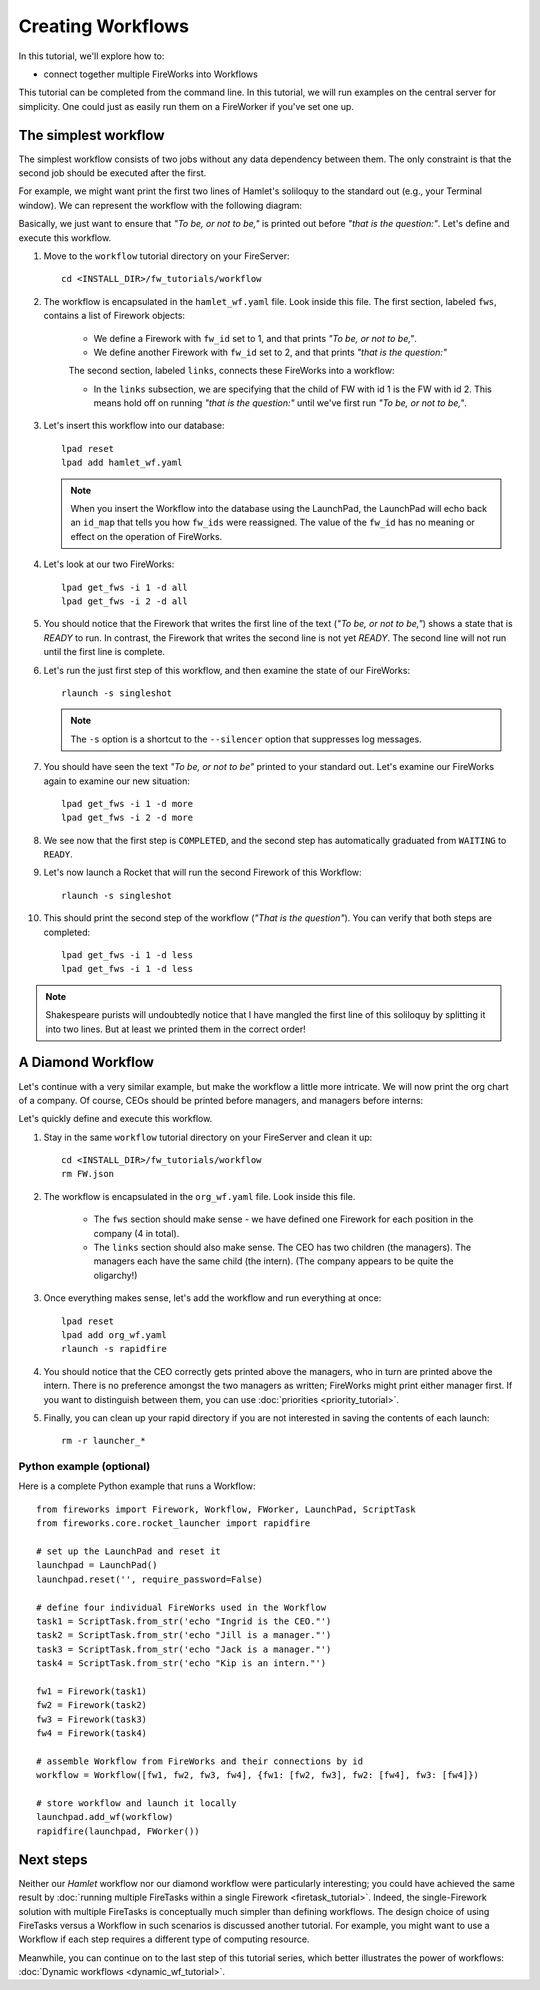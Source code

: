 ==================
Creating Workflows
==================

In this tutorial, we'll explore how to:

* connect together multiple FireWorks into Workflows

This tutorial can be completed from the command line. In this tutorial, we will run examples on the central server for simplicity. One could just as easily run them on a FireWorker if you've set one up.


The simplest workflow
=====================

The simplest workflow consists of two jobs without any data dependency between them. The only constraint is that the second job should be executed after the first.

For example, we might want print the first two lines of Hamlet's soliloquy to the standard out (e.g., your Terminal window). We can represent the workflow with the following diagram:

.. image:: _static/hamlet_wf.png
   :width: 200px
   :align: center
   :alt: Hamlet WF

Basically, we just want to ensure that *"To be, or not to be,"* is printed out before *"that is the question:"*. Let's define and execute this workflow.

1. Move to the ``workflow`` tutorial directory on your FireServer::

    cd <INSTALL_DIR>/fw_tutorials/workflow

#. The workflow is encapsulated in the ``hamlet_wf.yaml`` file. Look inside this file. The first section, labeled ``fws``, contains a list of Firework objects:

    * We define a Firework with ``fw_id`` set to 1, and that prints *"To be, or not to be,"*.
    * We define another Firework with ``fw_id`` set to 2, and that prints *"that is the question:"*

    The second section, labeled ``links``, connects these FireWorks into a workflow:

    * In the ``links`` subsection, we are specifying that the child of FW with id 1 is the FW with id 2. This means hold off on running *"that is the question:"* until we've first run *"To be, or not to be,"*.

#. Let's insert this workflow into our database::

    lpad reset
    lpad add hamlet_wf.yaml

   .. note:: When you insert the Workflow into the database using the LaunchPad, the LaunchPad will echo back an ``id_map`` that tells you how ``fw_ids`` were reassigned. The value of the ``fw_id`` has no meaning or effect on the operation of FireWorks.

#. Let's look at our two FireWorks::

    lpad get_fws -i 1 -d all
    lpad get_fws -i 2 -d all

#. You should notice that the Firework that writes the first line of the text (*"To be, or not to be,"*) shows a state that is *READY* to run. In contrast, the Firework that writes the second line is not yet *READY*. The second line will not run until the first line is complete.

#. Let's run the just first step of this workflow, and then examine the state of our FireWorks::

    rlaunch -s singleshot

   .. note:: The ``-s`` option is a shortcut to the ``--silencer`` option that suppresses log messages.

#. You should have seen the text *"To be, or not to be"* printed to your standard out. Let's examine our FireWorks again to examine our new situation::

    lpad get_fws -i 1 -d more
    lpad get_fws -i 2 -d more

#. We see now that the first step is ``COMPLETED``, and the second step has automatically graduated from ``WAITING`` to ``READY``.

#. Let's now launch a Rocket that will run the second Firework of this Workflow::

    rlaunch -s singleshot

#. This should print the second step of the workflow (*"That is the question"*). You can verify that both steps are completed::

    lpad get_fws -i 1 -d less
    lpad get_fws -i 1 -d less

.. note:: Shakespeare purists will undoubtedly notice that I have mangled the first line of this soliloquy by splitting it into two lines. But at least we printed them in the correct order!

A Diamond Workflow
==================

Let's continue with a very similar example, but make the workflow a little more intricate. We will now print the org chart of a company. Of course, CEOs should be printed before managers, and managers before interns:

.. image:: _static/org_wf.png
   :width: 400px
   :align: center
   :alt: Org chart WF

Let's quickly define and execute this workflow.

1. Stay in the same ``workflow`` tutorial directory on your FireServer and clean it up::

    cd <INSTALL_DIR>/fw_tutorials/workflow
    rm FW.json

#. The workflow is encapsulated in the ``org_wf.yaml`` file. Look inside this file.

    * The ``fws`` section should make sense - we have defined one Firework for each position in the company (4 in total).
    * The ``links`` section should also make sense. The CEO has two children (the managers). The managers each have the same child (the intern). (The company appears to be quite the oligarchy!)

#. Once everything makes sense, let's add the workflow and run everything at once::

    lpad reset
    lpad add org_wf.yaml
    rlaunch -s rapidfire

#. You should notice that the CEO correctly gets printed above the managers, who in turn are printed above the intern. There is no preference amongst the two managers as written; FireWorks might print either manager first. If you want to distinguish between them, you can use :doc:`priorities <priority_tutorial>`.

#. Finally, you can clean up your rapid directory if you are not interested in saving the contents of each launch::

    rm -r launcher_*

Python example (optional)
-------------------------

Here is a complete Python example that runs a Workflow::

    from fireworks import Firework, Workflow, FWorker, LaunchPad, ScriptTask
    from fireworks.core.rocket_launcher import rapidfire

    # set up the LaunchPad and reset it
    launchpad = LaunchPad()
    launchpad.reset('', require_password=False)

    # define four individual FireWorks used in the Workflow
    task1 = ScriptTask.from_str('echo "Ingrid is the CEO."')
    task2 = ScriptTask.from_str('echo "Jill is a manager."')
    task3 = ScriptTask.from_str('echo "Jack is a manager."')
    task4 = ScriptTask.from_str('echo "Kip is an intern."')

    fw1 = Firework(task1)
    fw2 = Firework(task2)
    fw3 = Firework(task3)
    fw4 = Firework(task4)

    # assemble Workflow from FireWorks and their connections by id
    workflow = Workflow([fw1, fw2, fw3, fw4], {fw1: [fw2, fw3], fw2: [fw4], fw3: [fw4]})

    # store workflow and launch it locally
    launchpad.add_wf(workflow)
    rapidfire(launchpad, FWorker())

Next steps
==========

Neither our *Hamlet* workflow nor our diamond workflow were particularly interesting; you could have achieved the same result by :doc:`running multiple FireTasks within a single Firework <firetask_tutorial>`. Indeed, the single-Firework solution with multiple FireTasks is conceptually much simpler than defining workflows. The design choice of using FireTasks versus a Workflow in such scenarios is discussed another tutorial. For example, you might want to use a Workflow if each step requires a different type of computing resource.

Meanwhile, you can continue on to the last step of this tutorial series, which better illustrates the power of workflows: :doc:`Dynamic workflows <dynamic_wf_tutorial>`.